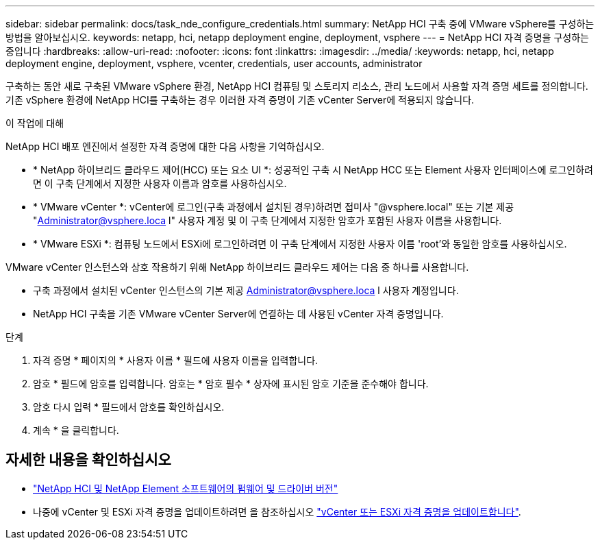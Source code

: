 ---
sidebar: sidebar 
permalink: docs/task_nde_configure_credentials.html 
summary: NetApp HCI 구축 중에 VMware vSphere를 구성하는 방법을 알아보십시오. 
keywords: netapp, hci, netapp deployment engine, deployment, vsphere 
---
= NetApp HCI 자격 증명을 구성하는 중입니다
:hardbreaks:
:allow-uri-read: 
:nofooter: 
:icons: font
:linkattrs: 
:imagesdir: ../media/
:keywords: netapp, hci, netapp deployment engine, deployment, vsphere, vcenter, credentials, user accounts, administrator


[role="lead"]
구축하는 동안 새로 구축된 VMware vSphere 환경, NetApp HCI 컴퓨팅 및 스토리지 리소스, 관리 노드에서 사용할 자격 증명 세트를 정의합니다. 기존 vSphere 환경에 NetApp HCI를 구축하는 경우 이러한 자격 증명이 기존 vCenter Server에 적용되지 않습니다.

.이 작업에 대해
NetApp HCI 배포 엔진에서 설정한 자격 증명에 대한 다음 사항을 기억하십시오.

* * NetApp 하이브리드 클라우드 제어(HCC) 또는 요소 UI *: 성공적인 구축 시 NetApp HCC 또는 Element 사용자 인터페이스에 로그인하려면 이 구축 단계에서 지정한 사용자 이름과 암호를 사용하십시오.
* * VMware vCenter *: vCenter에 로그인(구축 과정에서 설치된 경우)하려면 접미사 "@vsphere.local" 또는 기본 제공 "Administrator@vsphere.loca l" 사용자 계정 및 이 구축 단계에서 지정한 암호가 포함된 사용자 이름을 사용합니다.
* * VMware ESXi *: 컴퓨팅 노드에서 ESXi에 로그인하려면 이 구축 단계에서 지정한 사용자 이름 'root'와 동일한 암호를 사용하십시오.


VMware vCenter 인스턴스와 상호 작용하기 위해 NetApp 하이브리드 클라우드 제어는 다음 중 하나를 사용합니다.

* 구축 과정에서 설치된 vCenter 인스턴스의 기본 제공 Administrator@vsphere.loca l 사용자 계정입니다.
* NetApp HCI 구축을 기존 VMware vCenter Server에 연결하는 데 사용된 vCenter 자격 증명입니다.


.단계
. 자격 증명 * 페이지의 * 사용자 이름 * 필드에 사용자 이름을 입력합니다.
. 암호 * 필드에 암호를 입력합니다. 암호는 * 암호 필수 * 상자에 표시된 암호 기준을 준수해야 합니다.
. 암호 다시 입력 * 필드에서 암호를 확인하십시오.
. 계속 * 을 클릭합니다.


[discrete]
== 자세한 내용을 확인하십시오

* https://kb.netapp.com/Advice_and_Troubleshooting/Hybrid_Cloud_Infrastructure/NetApp_HCI/Firmware_and_driver_versions_in_NetApp_HCI_and_NetApp_Element_software["NetApp HCI 및 NetApp Element 소프트웨어의 펌웨어 및 드라이버 버전"^]
* 나중에 vCenter 및 ESXi 자격 증명을 업데이트하려면 을 참조하십시오 link:task_hci_credentials_vcenter_esxi.html["vCenter 또는 ESXi 자격 증명을 업데이트합니다"].

